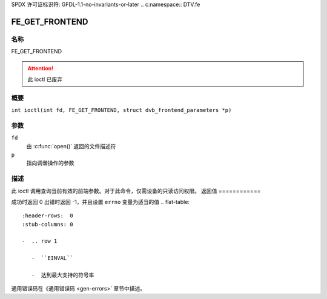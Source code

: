 SPDX 许可证标识符: GFDL-1.1-no-invariants-or-later
.. c:namespace:: DTV.fe

.. _FE_GET_FRONTEND:

***************
FE_GET_FRONTEND
***************

名称
====

FE_GET_FRONTEND

.. attention:: 此 ioctl 已废弃

概要
========

.. c:macro:: FE_GET_FRONTEND

``int ioctl(int fd, FE_GET_FRONTEND, struct dvb_frontend_parameters *p)``

参数
=========

``fd``
    由 :c:func:`open()` 返回的文件描述符
``p``
    指向调谐操作的参数

描述
===========

此 ioctl 调用查询当前有效的前端参数。对于此命令，仅需设备的只读访问权限。
返回值
============

成功时返回 0
出错时返回 -1，并且设置 ``errno`` 变量为适当的值
.. flat-table::
    :header-rows:  0
    :stub-columns: 0

    -  .. row 1

       -  ``EINVAL``

       -  达到最大支持的符号率
通用错误码在《通用错误码 <gen-errors>` 章节中描述。
